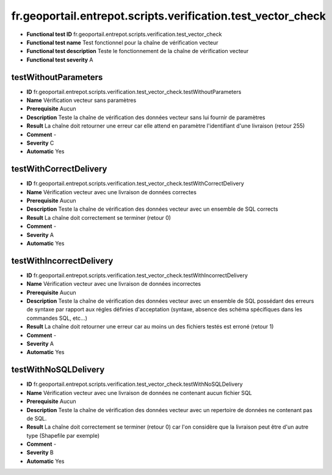 fr.geoportail.entrepot.scripts.verification.test_vector_check
=============================================================

- **Functional test ID** fr.geoportail.entrepot.scripts.verification.test_vector_check
- **Functional test name** Test fonctionnel pour la chaîne de vérification vecteur
- **Functional test description** Teste le fonctionnement de la chaîne de vérification vecteur
- **Functional test severity** A



---------------------
testWithoutParameters
---------------------

- **ID**               fr.geoportail.entrepot.scripts.verification.test_vector_check.testWithoutParameters
- **Name**             Vérification vecteur sans paramètres
- **Prerequisite**     Aucun
- **Description**      Teste la chaîne de vérification des données vecteur sans lui fournir de paramètres
- **Result**           La chaîne doit retourner une erreur car elle attend en paramètre l'identifiant d'une livraison (retour 255)
- **Comment**          -
- **Severity**         C
- **Automatic**        Yes



-----------------------
testWithCorrectDelivery
-----------------------

- **ID**               fr.geoportail.entrepot.scripts.verification.test_vector_check.testWithCorrectDelivery
- **Name**             Vérification vecteur avec une livraison de données correctes
- **Prerequisite**     Aucun
- **Description**      Teste la chaîne de vérification des données vecteur avec un ensemble de SQL corrects
- **Result**           La chaîne doit correctement se terminer (retour 0)
- **Comment**          -
- **Severity**         A
- **Automatic**        Yes



-------------------------
testWithIncorrectDelivery
-------------------------

- **ID**               fr.geoportail.entrepot.scripts.verification.test_vector_check.testWithIncorrectDelivery
- **Name**             Vérification vecteur avec une livraison de données incorrectes
- **Prerequisite**     Aucun
- **Description**      Teste la chaîne de vérification des données vecteur avec un ensemble de SQL possédant des erreurs de syntaxe par rapport aux régles définies d'acceptation (syntaxe, absence des schéma spécifiques dans les commandes SQL, etc...)
- **Result**           La chaîne doit retourner une erreur car au moins un des fichiers testés est erroné (retour 1)
- **Comment**          -
- **Severity**         A
- **Automatic**        Yes
	


---------------------
testWithNoSQLDelivery
---------------------

- **ID**               fr.geoportail.entrepot.scripts.verification.test_vector_check.testWithNoSQLDelivery
- **Name**             Vérification vecteur avec une livraison de données ne contenant aucun fichier SQL
- **Prerequisite**     Aucun
- **Description**      Teste la chaîne de vérification des données vecteur avec un repertoire de données ne contenant pas de SQL.
- **Result**           La chaîne doit correctement se terminer (retour 0) car l'on considère que la livraison peut être d'un autre type (Shapefile par exemple)
- **Comment**          -
- **Severity**         B
- **Automatic**        Yes
	


	

